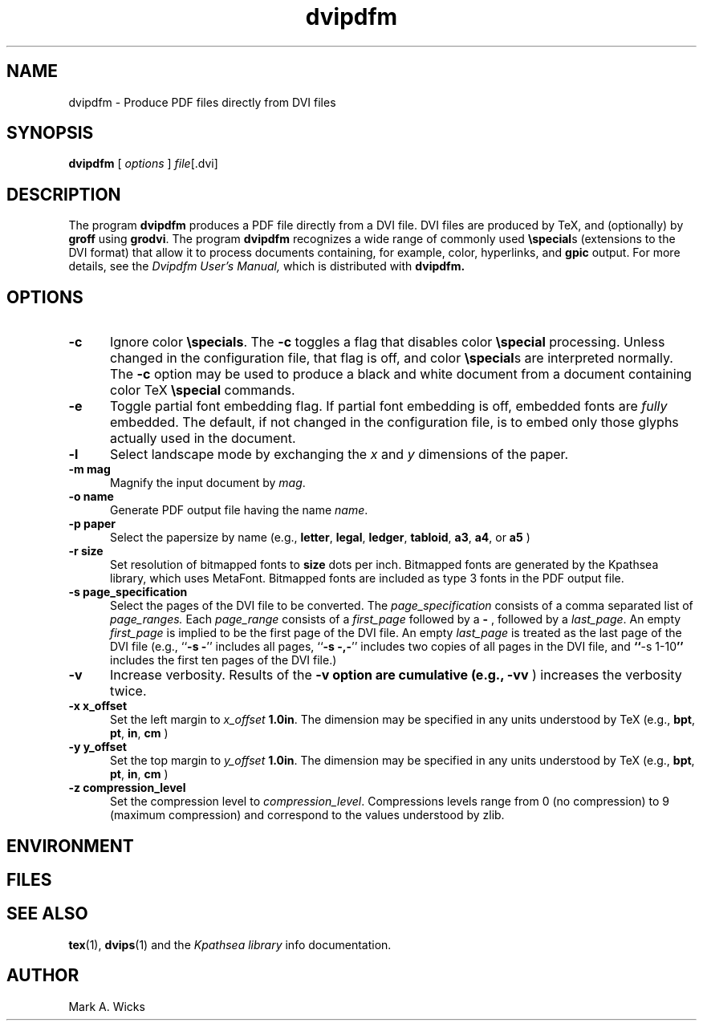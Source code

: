 .TH dvipdfm 1 5/28/2001
.SH NAME
dvipdfm \- Produce PDF files directly from DVI files

.SH SYNOPSIS
.B dvipdfm
[
.I options 
]
.IR file [.dvi]

.SH DESCRIPTION
The program
.B dvipdfm
produces a PDF file directly from a DVI file.  DVI files
are produced by TeX, and (optionally) by
.B groff
using
.BR grodvi .
The program
.B dvipdfm
recognizes a wide range of commonly used
.BR \especial "s"
(extensions to the DVI format) that allow it to
process documents containing, for example, color, hyperlinks,
and
.B gpic
output.  For more details, see the 
.I "Dvipdfm User's Manual,"
which is distributed with
.B dvipdfm.

.SH OPTIONS

.TP 5
.B \-\^c
Ignore color
.BR \especials .
The
.B \-\^c
toggles a flag that disables color
.B \especial
processing.
Unless changed in the configuration file,
that flag is off, and color
.BR \especial "s"
are interpreted normally.
The
.B \-\^c
option may be used to produce a black and white document
from a document containing color TeX
.B \especial
commands.

.TP 5
.B \-\^e
Toggle partial font embedding flag.  If partial
font embedding is off, embedded fonts are
.I fully
embedded.
The default, if not changed in the configuration file,
is to embed only those glyphs actually used in the document.

.TP 5
.B -l
Select landscape mode by exchanging the 
.I x
and
.I y
dimensions of the paper.

.TP 5
.B \-\^m " mag"
Magnify the input document by
.IR mag .

.TP 5
.B \-\^o " name"
Generate PDF output file having the name
.IR name .

.TP 5
.B \-\^p " paper"
Select the papersize by name (e.g.,
.BR letter ", " legal ", " ledger ", " tabloid ", " a3 ", " a4 ", or " a5
)


.TP 5
.B \-\^r " size"
Set resolution of bitmapped fonts to
.B size
dots per inch.  Bitmapped fonts are generated
by the Kpathsea library, which uses MetaFont.  Bitmapped
fonts are included as type 3 fonts in the PDF output file.

.TP 5
.B \-\^s " page_specification"
Select the pages of the DVI file to be converted.  
The
.I page_specification 
consists of a comma separated list of
.I page_ranges.
Each
.I page_range
consists of a 
.I first_page
followed by a
.B \-
, followed by a
.IR last_page .
An empty
.I first_page
is implied to be the first page of the DVI file.
An empty
.I last_page
is treated as the last page of the DVI file
(e.g.,
.BR "" `` "\-\^s \-" ''
includes all pages,
.BR "" `` "\-\^s \-,\-" ''
includes two copies of all pages in the DVI file,
and
.BR `` "\-\^s 1\-10" ''
includes the first ten pages of the DVI file.)

.TP 5
.B \-\^v 
Increase verbosity.
Results of the 
.B \-\^v option are cumulative (e.g., 
.B \-\^vv
) increases the verbosity twice.

.TP 5
.B \-\^x x_offset
Set the left margin to 
.I x_offset
.  The default left margin is
.BR 1.0in .
The dimension may be specified in any units understood by TeX (e.g.,
.BR bpt ", " pt ", " in ", " cm
)

.TP 5
.B \-\^y y_offset
Set the top margin to 
.I y_offset
.  The default top margin is
.BR 1.0in .
The dimension may be specified in any units understood by TeX (e.g.,
.BR bpt ", " pt ", " in ", " cm
)

.TP 5
.B \-\^z compression_level
Set the compression level to 
.IR compression_level .
Compressions levels range from 0 (no compression) to
9 (maximum compression) and correspond to the values understood by zlib.


.SH ENVIRONMENT

.SH FILES

.SH "SEE ALSO"
.BR tex "(1), " dvips "(1)"
and the
.I "Kpathsea library"
info documentation.

.SH AUTHOR
Mark A. Wicks

